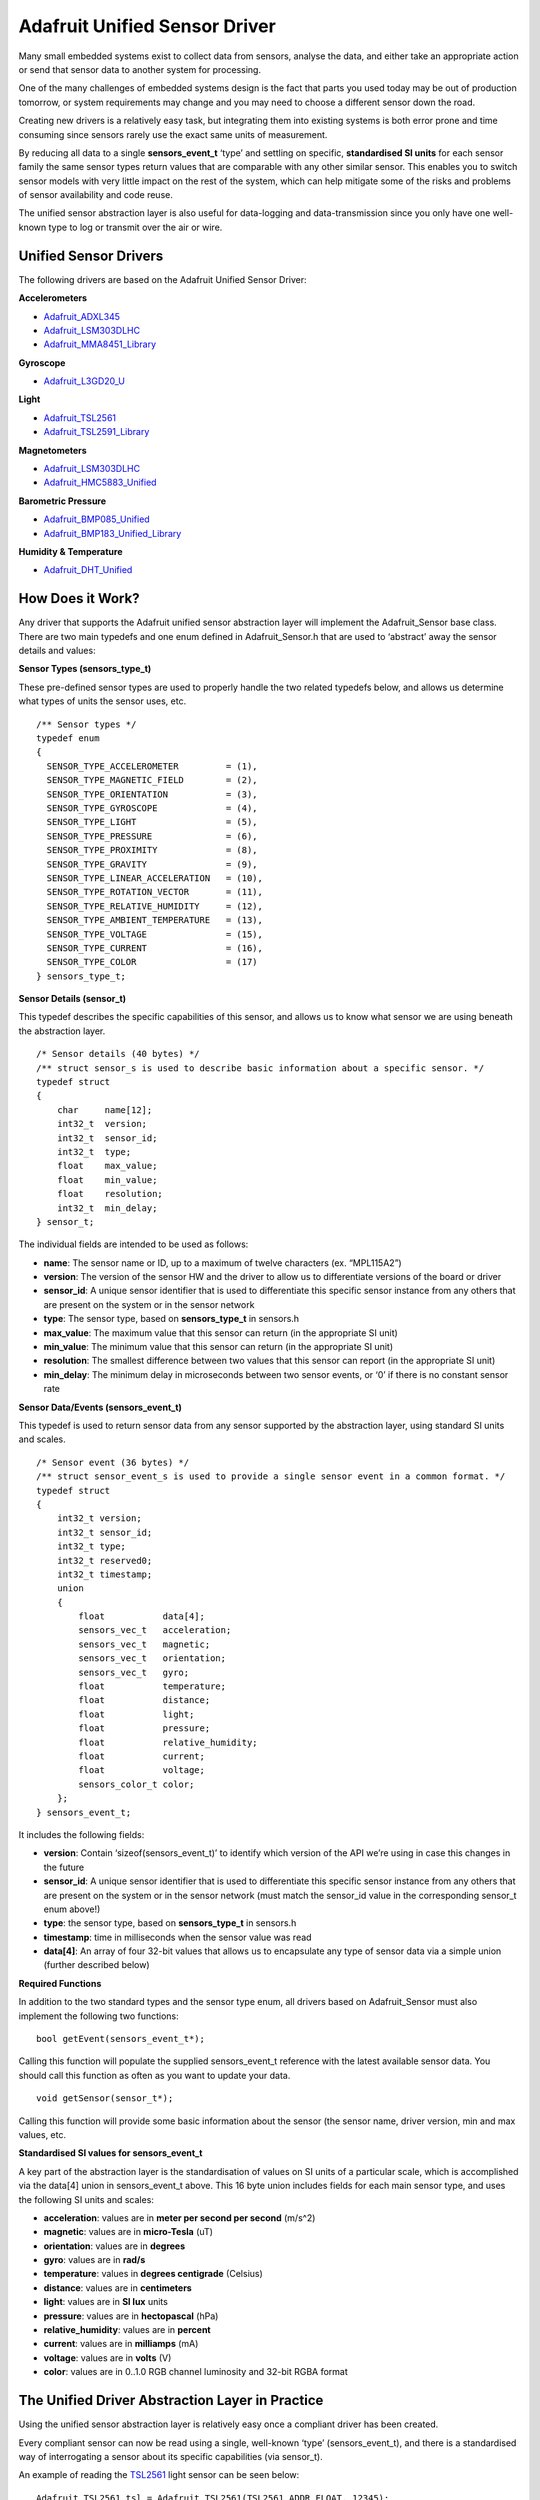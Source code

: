 Adafruit Unified Sensor Driver
==============================

Many small embedded systems exist to collect data from sensors, analyse
the data, and either take an appropriate action or send that sensor data
to another system for processing.

One of the many challenges of embedded systems design is the fact that
parts you used today may be out of production tomorrow, or system
requirements may change and you may need to choose a different sensor
down the road.

Creating new drivers is a relatively easy task, but integrating them
into existing systems is both error prone and time consuming since
sensors rarely use the exact same units of measurement.

By reducing all data to a single **sensors_event_t** ‘type’ and settling
on specific, **standardised SI units** for each sensor family the same
sensor types return values that are comparable with any other similar
sensor. This enables you to switch sensor models with very little impact
on the rest of the system, which can help mitigate some of the risks and
problems of sensor availability and code reuse.

The unified sensor abstraction layer is also useful for data-logging and
data-transmission since you only have one well-known type to log or
transmit over the air or wire.

Unified Sensor Drivers
----------------------

The following drivers are based on the Adafruit Unified Sensor Driver:

**Accelerometers**

- `Adafruit_ADXL345 <https://github.com/adafruit/Adafruit_ADXL345>`__
- `Adafruit_LSM303DLHC <https://github.com/adafruit/Adafruit_LSM303DLHC>`__
- `Adafruit_MMA8451_Library <https://github.com/adafruit/Adafruit_MMA8451_Library>`__

**Gyroscope**

- `Adafruit_L3GD20_U <https://github.com/adafruit/Adafruit_L3GD20_U>`__

**Light**

- `Adafruit_TSL2561 <https://github.com/adafruit/Adafruit_TSL2561>`__
- `Adafruit_TSL2591_Library <https://github.com/adafruit/Adafruit_TSL2591_Library>`__

**Magnetometers**

- `Adafruit_LSM303DLHC <https://github.com/adafruit/Adafruit_LSM303DLHC>`__
- `Adafruit_HMC5883_Unified <https://github.com/adafruit/Adafruit_HMC5883_Unified>`__

**Barometric Pressure**

- `Adafruit_BMP085_Unified <https://github.com/adafruit/Adafruit_BMP085_Unified>`__
- `Adafruit_BMP183_Unified_Library <https://github.com/adafruit/Adafruit_BMP183_Unified_Library>`__

**Humidity & Temperature**

- `Adafruit_DHT_Unified <https://github.com/adafruit/Adafruit_DHT_Unified>`__

How Does it Work?
-----------------

Any driver that supports the Adafruit unified sensor abstraction layer
will implement the Adafruit_Sensor base class. There are two main
typedefs and one enum defined in Adafruit_Sensor.h that are used to
‘abstract’ away the sensor details and values:

**Sensor Types (sensors_type_t)**

These pre-defined sensor types are used to properly handle the two
related typedefs below, and allows us determine what types of units the
sensor uses, etc.

::

   /** Sensor types */
   typedef enum
   {
     SENSOR_TYPE_ACCELEROMETER         = (1),
     SENSOR_TYPE_MAGNETIC_FIELD        = (2),
     SENSOR_TYPE_ORIENTATION           = (3),
     SENSOR_TYPE_GYROSCOPE             = (4),
     SENSOR_TYPE_LIGHT                 = (5),
     SENSOR_TYPE_PRESSURE              = (6),
     SENSOR_TYPE_PROXIMITY             = (8),
     SENSOR_TYPE_GRAVITY               = (9),
     SENSOR_TYPE_LINEAR_ACCELERATION   = (10),
     SENSOR_TYPE_ROTATION_VECTOR       = (11),
     SENSOR_TYPE_RELATIVE_HUMIDITY     = (12),
     SENSOR_TYPE_AMBIENT_TEMPERATURE   = (13),
     SENSOR_TYPE_VOLTAGE               = (15),
     SENSOR_TYPE_CURRENT               = (16),
     SENSOR_TYPE_COLOR                 = (17)
   } sensors_type_t;

**Sensor Details (sensor_t)**

This typedef describes the specific capabilities of this sensor, and
allows us to know what sensor we are using beneath the abstraction
layer.

::

   /* Sensor details (40 bytes) */
   /** struct sensor_s is used to describe basic information about a specific sensor. */
   typedef struct
   {
       char     name[12];
       int32_t  version;
       int32_t  sensor_id;
       int32_t  type;
       float    max_value;
       float    min_value;
       float    resolution;
       int32_t  min_delay;
   } sensor_t;

The individual fields are intended to be used as follows:

- **name**: The sensor name or ID, up to a maximum of twelve characters
  (ex. “MPL115A2”)
- **version**: The version of the sensor HW and the driver to allow us
  to differentiate versions of the board or driver
- **sensor_id**: A unique sensor identifier that is used to
  differentiate this specific sensor instance from any others that are
  present on the system or in the sensor network
- **type**: The sensor type, based on **sensors_type_t** in sensors.h
- **max_value**: The maximum value that this sensor can return (in the
  appropriate SI unit)
- **min_value**: The minimum value that this sensor can return (in the
  appropriate SI unit)
- **resolution**: The smallest difference between two values that this
  sensor can report (in the appropriate SI unit)
- **min_delay**: The minimum delay in microseconds between two sensor
  events, or ‘0’ if there is no constant sensor rate

**Sensor Data/Events (sensors_event_t)**

This typedef is used to return sensor data from any sensor supported by
the abstraction layer, using standard SI units and scales.

::

   /* Sensor event (36 bytes) */
   /** struct sensor_event_s is used to provide a single sensor event in a common format. */
   typedef struct
   {
       int32_t version;
       int32_t sensor_id;
       int32_t type;
       int32_t reserved0;
       int32_t timestamp;
       union
       {
           float           data[4];
           sensors_vec_t   acceleration;
           sensors_vec_t   magnetic;
           sensors_vec_t   orientation;
           sensors_vec_t   gyro;
           float           temperature;
           float           distance;
           float           light;
           float           pressure;
           float           relative_humidity;
           float           current;
           float           voltage;
           sensors_color_t color;
       };
   } sensors_event_t;

It includes the following fields:

- **version**: Contain ‘sizeof(sensors_event_t)’ to identify which
  version of the API we’re using in case this changes in the future
- **sensor_id**: A unique sensor identifier that is used to
  differentiate this specific sensor instance from any others that are
  present on the system or in the sensor network (must match the
  sensor_id value in the corresponding sensor_t enum above!)
- **type**: the sensor type, based on **sensors_type_t** in sensors.h
- **timestamp**: time in milliseconds when the sensor value was read
- **data[4]**: An array of four 32-bit values that allows us to
  encapsulate any type of sensor data via a simple union (further
  described below)

**Required Functions**

In addition to the two standard types and the sensor type enum, all
drivers based on Adafruit_Sensor must also implement the following two
functions:

::

   bool getEvent(sensors_event_t*);

Calling this function will populate the supplied sensors_event_t
reference with the latest available sensor data. You should call this
function as often as you want to update your data.

::

   void getSensor(sensor_t*);

Calling this function will provide some basic information about the
sensor (the sensor name, driver version, min and max values, etc.

**Standardised SI values for sensors_event_t**

A key part of the abstraction layer is the standardisation of values on
SI units of a particular scale, which is accomplished via the data[4]
union in sensors_event_t above. This 16 byte union includes fields for
each main sensor type, and uses the following SI units and scales:

- **acceleration**: values are in **meter per second per second**
  (m/s^2)
- **magnetic**: values are in **micro-Tesla** (uT)
- **orientation**: values are in **degrees**
- **gyro**: values are in **rad/s**
- **temperature**: values in **degrees centigrade** (Celsius)
- **distance**: values are in **centimeters**
- **light**: values are in **SI lux** units
- **pressure**: values are in **hectopascal** (hPa)
- **relative_humidity**: values are in **percent**
- **current**: values are in **milliamps** (mA)
- **voltage**: values are in **volts** (V)
- **color**: values are in 0..1.0 RGB channel luminosity and 32-bit RGBA
  format

The Unified Driver Abstraction Layer in Practice
------------------------------------------------

Using the unified sensor abstraction layer is relatively easy once a
compliant driver has been created.

Every compliant sensor can now be read using a single, well-known ‘type’
(sensors_event_t), and there is a standardised way of interrogating a
sensor about its specific capabilities (via sensor_t).

An example of reading the
`TSL2561 <https://github.com/adafruit/Adafruit_TSL2561>`__ light sensor
can be seen below:

::

    Adafruit_TSL2561 tsl = Adafruit_TSL2561(TSL2561_ADDR_FLOAT, 12345);
    ...
    /* Get a new sensor event */ 
    sensors_event_t event;
    tsl.getEvent(&event);
    
    /* Display the results (light is measured in lux) */
    if (event.light)
    {
      Serial.print(event.light); Serial.println(" lux");
    }
    else
    {
      /* If event.light = 0 lux the sensor is probably saturated
         and no reliable data could be generated! */
      Serial.println("Sensor overload");
    }

Similarly, we can get the basic technical capabilities of this sensor
with the following code:

::

    sensor_t sensor;
    
    sensor_t sensor;
    tsl.getSensor(&sensor);

    /* Display the sensor details */
    Serial.println("------------------------------------");
    Serial.print  ("Sensor:       "); Serial.println(sensor.name);
    Serial.print  ("Driver Ver:   "); Serial.println(sensor.version);
    Serial.print  ("Unique ID:    "); Serial.println(sensor.sensor_id);
    Serial.print  ("Max Value:    "); Serial.print(sensor.max_value); Serial.println(" lux");
    Serial.print  ("Min Value:    "); Serial.print(sensor.min_value); Serial.println(" lux");
    Serial.print  ("Resolution:   "); Serial.print(sensor.resolution); Serial.println(" lux");  
    Serial.println("------------------------------------");
    Serial.println("");
